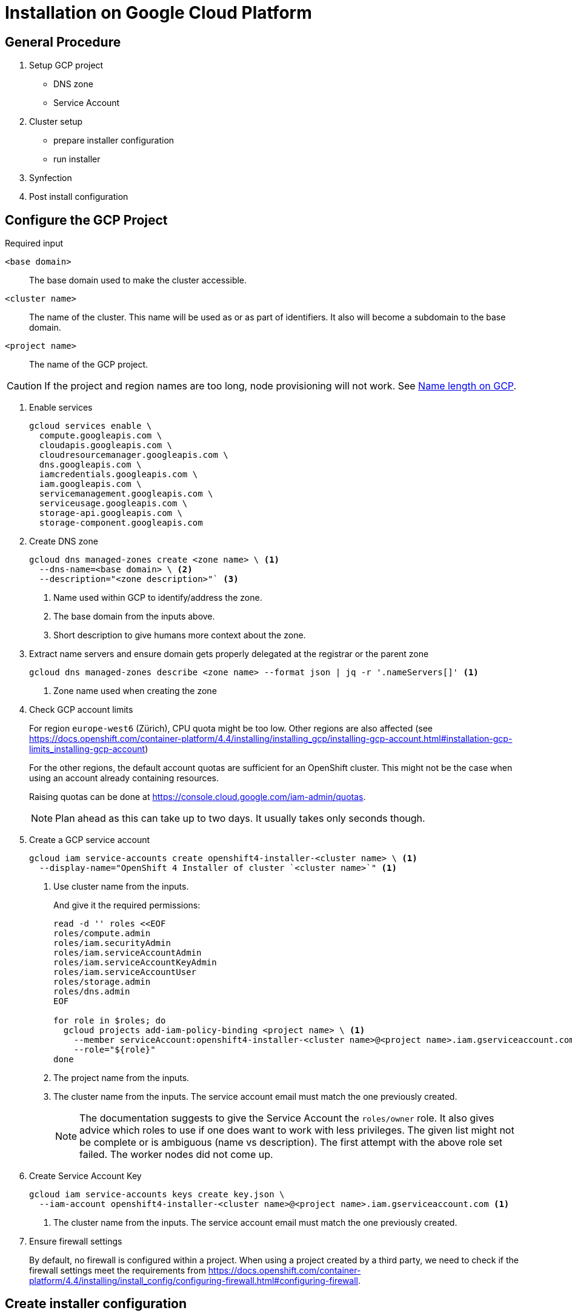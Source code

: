 = Installation on Google Cloud Platform

:toc:


== General Procedure

. Setup GCP project

  * DNS zone
  * Service Account

. Cluster setup

  * prepare installer configuration
  * run installer

. Synfection

. Post install configuration

== Configure the GCP Project

//https://docs.openshift.com/container-platform/4.4/installing/installing_gcp/installing-gcp-account.html


.Required input
`<base domain>`:: The base domain used to make the cluster accessible.
`<cluster name>`::
The name of the cluster.
This name will be used as or as part of identifiers.
It also will become a subdomain to the base domain.
`<project name>`:: The name of the GCP project.

[CAUTION]
====
If the project and region names are too long, node provisioning will not work.
See xref:explanations/gcp/name_lengths.adoc[Name length on GCP].
====

1. Enable services
+
[source,bash]
----
gcloud services enable \
  compute.googleapis.com \
  cloudapis.googleapis.com \
  cloudresourcemanager.googleapis.com \
  dns.googleapis.com \
  iamcredentials.googleapis.com \
  iam.googleapis.com \
  servicemanagement.googleapis.com \
  serviceusage.googleapis.com \
  storage-api.googleapis.com \
  storage-component.googleapis.com
----

2. Create DNS zone
+
[source,bash]
----
gcloud dns managed-zones create <zone name> \ <1>
  --dns-name=<base domain> \ <2>
  --description="<zone description>"` <3>
----
<1> Name used within GCP to identify/address the zone.
<2> The base domain from the inputs above.
<3> Short description to give humans more context about the zone.

3. Extract name servers and ensure domain gets properly delegated at the registrar or the parent zone
+
[source,bash]
----
gcloud dns managed-zones describe <zone name> --format json | jq -r '.nameServers[]' <1>
----
<1> Zone name used when creating the zone

4. Check GCP account limits
+
For region `europe-west6` (Zürich), CPU quota might be too low.
Other regions are also affected (see https://docs.openshift.com/container-platform/4.4/installing/installing_gcp/installing-gcp-account.html#installation-gcp-limits_installing-gcp-account)
+  
For the other regions, the default account quotas are sufficient for an OpenShift cluster.
This might not be the case when using an account already containing resources.
+
Raising quotas can be done at https://console.cloud.google.com/iam-admin/quotas.
+  
NOTE: Plan ahead as this can take up to two days. It usually takes only seconds though.

5. Create a GCP service account
+
[source,bash]
----
gcloud iam service-accounts create openshift4-installer-<cluster name> \ <1>
  --display-name="OpenShift 4 Installer of cluster `<cluster name>`" <1>
----
<1> Use cluster name from the inputs.
+
And give it the required permissions:
+
[source,bash]
----
read -d '' roles <<EOF
roles/compute.admin
roles/iam.securityAdmin
roles/iam.serviceAccountAdmin
roles/iam.serviceAccountKeyAdmin
roles/iam.serviceAccountUser
roles/storage.admin
roles/dns.admin
EOF

for role in $roles; do
  gcloud projects add-iam-policy-binding <project name> \ <1>
    --member serviceAccount:openshift4-installer-<cluster name>@<project name>.iam.gserviceaccount.com \ <2>
    --role="${role}"
done
----
<1> The project name from the inputs.
<2> The cluster name from the inputs. The service account email must match the one previously created.
+
[NOTE]
====
The documentation suggests to give the Service Account the `roles/owner` role.
It also gives advice which roles to use if one does want to work with less privileges.
The given list might not be complete or is ambiguous (name vs description).
The first attempt with the above role set failed.
The worker nodes did not come up.
====

6. Create Service Account Key [[service-account-key]]
+
[source,bash]
----
gcloud iam service-accounts keys create key.json \
  --iam-account openshift4-installer-<cluster name>@<project name>.iam.gserviceaccount.com <1>
----
<1> The cluster name from the inputs. The service account email must match the one previously created.

7. Ensure firewall settings
+
By default, no firewall is configured within a project.
When using a project created by a third party, we need to check if the firewall settings meet the requirements from https://docs.openshift.com/container-platform/4.4/installing/install_config/configuring-firewall.html#configuring-firewall.

== Create installer configuration

Prerequisites:
* GCP project setup according to above documentation
* Service Account Key (key.json)

.Required input
`<base domain>`:: The base domain used to make the cluster available.
`<cluster name>`::
The name of the cluster.
This name will be used as or as part of identifiers.
It also will become a subdomain to the base domain.
`<service account key>`:: See <<service-account-key>> 
`<region>`:: The GCP region to place the cluster. Default to `europe-west6`

1. Obtain the installer and pull secret

   * https://cloud.redhat.com/openshift/install/gcp/installer-provisioned
   * https://cloud.redhat.com/openshift/install/pull-secret

2. Copy `<service account key>` to `~/.gcp/osServiceAccount.json`

3. Crate an SSH key for that cluster
+
[source,bash]
----
ssh-keygen -t rsa -b 4096 -N '' -f ~/.ssh/<cluster name> -C <cluster name>
----
+
NOTE: The key must be within the home directory to be picked up by the installer.

4. Create the default installer config
+
[source,bash]
----
openshift-install create install-config --dir=<cluster name>-config <1>
----
<1> The cluster name from the inputs.
+
--
.Answers
SSH Public Key:: `~/.ssh/<cluster namme>`
Platform:: gcp
Project ID:: Will be extracted from the service account key file.
Region:: <region>
Base Domain:: <base domain>
Cluster Name:: <cluster name>
Pull Secret:: Grab from https://cloud.redhat.com/openshift/install/pull-secret.
--
+
.Credentials for Pull Secret
****
If the customer brings his own licences, the customer should obtain the Pull Secret using his RedHat account and produce us the Pull Secret.

For all the other cases:

VSHN:: https://password.vshn.net/cred/detail/2420/
****

5. Review and tweak installer config
+
Use your editor of choice to review the created installer config.
Make changes where required.

6. Make a copy of the installer config
+
Once the installer gets executed, the config will be consumed and deleted.
If the installer fails and another attempt must be made, a copy of the config is a good thing to have.
+
[source,bash]
----
cp -r <cluster name>-config <cluster name>
----

7. Run the installer
+
[source,bash]
----
openshift-install create cluster --log-level=debug --dir=<cluster name>
----
+  
[WARNING]
====
Takes roughly 45 minutes to complete.
The installer might timeout.
This does not necessarily indicate a failed setup.
Waiting some more time might be enough.
====
   
8. Put the `kubeadmin` credentials into password manager
+
Create a new password record.
Use `kubeadmin` as username and the password from `<cluster name>/auth/kubeadmin-password`.
Also upload `<cluster name>/auth/kubeconfig` as an attachment.
+  
.Password manager
****
VSHN:: Use https://password.vshn.net
****

9. Gain access to the OpenShift/Kubernetes API
+
[source,bash]
----
export KUBECONFIG=<cluster name>/auth/kubeconfig
----

10. Synfection
+
Synfect the cluster according to https://wiki.vshn.net/x/ngMBCg.
